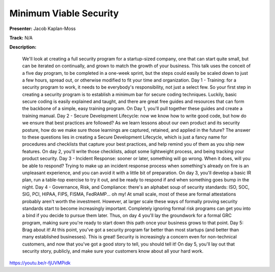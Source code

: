 =======================
Minimum Viable Security
=======================

**Presenter:** Jacob Kaplan-Moss

**Track:** N/A

**Description:**

    We'll look at creating a full security program for a startup-sized company, one that can start quite small, but can be iterated on continually, and grown to match the growth of your business. This talk uses the conceit of a five day program, to be completed in a one-week sprint, but the steps could easily be scaled down to just a few hours, spread out, or otherwise modified to fit your time and organization. Day 1 - Training: for a security program to work, it needs to be everybody's responsibility, not just a select few. So your first step in creating a security program is to establish a minimum bar for secure coding techniques. Luckily, basic secure coding is easily explained and taught, and there are great free guides and resources that can form the backbone of a simple, easy training program. On Day 1, you'll pull together these guides and create a training manual. Day 2 - Secure Development Lifecycle: now we know how to write good code, but how do we ensure that best practices are followed? As we learn lessons about our own product and its security posture, how do we make sure those learnings are captured, retained, and applied in the future? The answer to these questions lies in creating a Secure Development Lifecycle, which is just a fancy name for procedures and checklists that capture your best practices, and help remind you of them as you ship new features. On day 2, you'll write those checklists, adopt some lightweight process, and being tracking your product security. Day 3 - Incident Response: sooner or later, something will go wrong. When it does, will you be able to respond? Trying to make up an incident response process when something's already on fire is an unpleasant experience, and you can avoid it with a little bit of preparation. On day 3, you'll develop a basic IR plan, run a table-top exercise to try it out, and be ready to respond if and when something goes bump in the night. Day 4 - Governance, Risk, and Compliance: there's an alphabet soup of security standards: ISO, SOC, SIG, PCI, HIPAA, FIPS, FISMA, FedRAMP... oh my! At small scale, most of these are formal attestations probably aren't worth the investment. However, at larger scale these ways of formally proving security standards start to become increasingly important. Completely ignoring formal risk programs can get you into a bind if you decide to pursue them later. Thus, on day 4 you'll lay the groundwork for a formal GRC program, making sure you're ready to start down this path once your business grows to that point. Day 5: Brag about it! At this point, you've got a security program far better than most startups (and better than many established businesses). This is great! Security is increasingly a concern even for non-technical customers, and now that you've got a good story to tell, you should tell it! On day 5, you'll lay out that security story, publicly, and make sure your customers know about all your hard work.

https://youtu.be/r-fjUVMPidk
